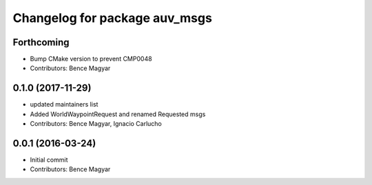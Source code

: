 ^^^^^^^^^^^^^^^^^^^^^^^^^^^^^^
Changelog for package auv_msgs
^^^^^^^^^^^^^^^^^^^^^^^^^^^^^^

Forthcoming
-----------
* Bump CMake version to prevent CMP0048
* Contributors: Bence Magyar

0.1.0 (2017-11-29)
------------------
* updated maintainers list
* Added WorldWaypointRequest and renamed Requested msgs
* Contributors: Bence Magyar, Ignacio Carlucho

0.0.1 (2016-03-24)
------------------
* Initial commit
* Contributors: Bence Magyar

